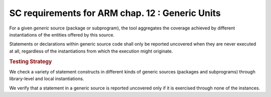 SC requirements for ARM chap. 12 : Generic Units
================================================


For a given `generic` source (package or subprogram), the tool
aggregates the coverage achieved by different instantiations of the
entities offered by this source.

Statements or declarations within generic source code shall only be
reported uncovered when they are never executed at all, regardless of
the instantiations from which the execution might originate.


.. rubric:: Testing Strategy

We check a variety of statement constructs in different kinds of generic
sources (packages and subprograms) through library-level and local
instantiations.

We verify that a statement in a generic source is reported uncovered
only if it is exercised through none of the instances.

.. qmlink:: TCIndexImporter

   *
